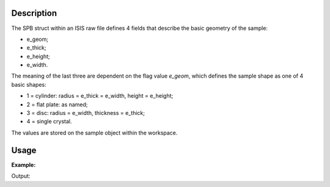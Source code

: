.. algorithm::

.. summary::

.. alias::

.. properties::

Description
-----------

The SPB struct within an ISIS raw file defines 4 fields that describe
the basic geometry of the sample:

-  e_geom;
-  e_thick;
-  e_height;
-  e_width.

The meaning of the last three are dependent on the flag value *e_geom*,
which defines the sample shape as one of 4 basic shapes:

-  1 = cylinder: radius = e_thick = e_width, height = e_height;
-  2 = flat plate: as named;
-  3 = disc: radius = e_width, thickness = e_thick;
-  4 = single crystal.

The values are stored on the sample object within the workspace.

Usage
-----

**Example:**

.. testcode:: ExLoadDetails

    filename = "HRP39180.RAW"
    ws = Load(filename)
    LoadSampleDetailsFromRaw(ws,filename)

    s = ws.sample()
    print "Geometry flag %.0f" % s.getGeometryFlag()
    print "Dimensions H,W,D %.0f,%.0f,%.0f" % (s.getHeight(),s.getWidth(),s.getThickness())

Output:

.. testoutput:: ExLoadDetails

    Geometry flag 2
    Dimensions H,W,D 20,15,11

.. categories::
